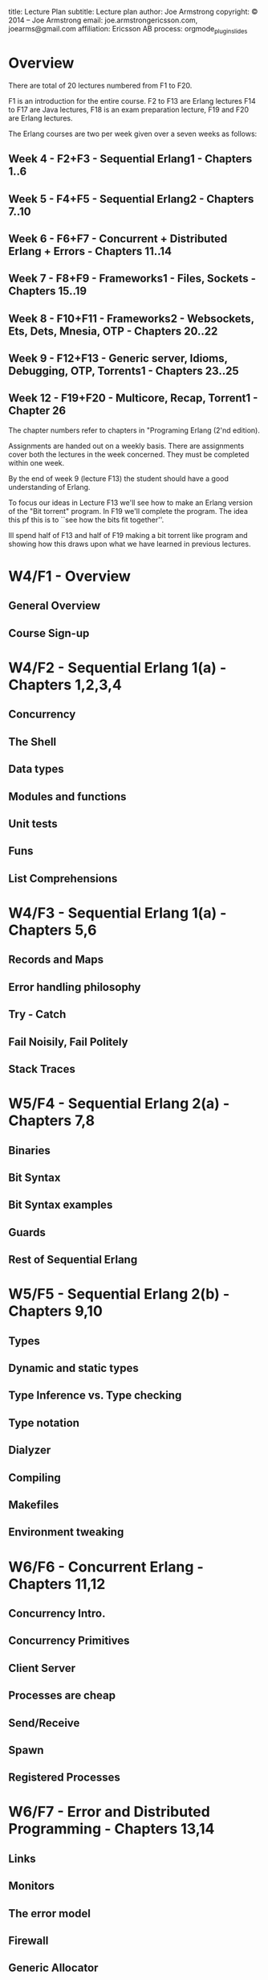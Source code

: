 #+STARTUP: overview, hideblocks
#+BEGIN_kv
title: Lecture Plan
subtitle: Lecture plan
author: Joe Armstrong
copyright: \copyright 2014 -- Joe Armstrong
email: joe.armstrongericsson.com, joearms@gmail.com
affiliation: Ericsson AB
process: orgmode_plugin_slides
#+END_kv

* Overview

There are total of 20 lectures numbered from F1 to F20.  

F1 is an introduction for the entire course.  F2 to F13 are Erlang
lectures F14 to F17 are Java lectures, F18 is an exam preparation
lecture, F19 and F20 are Erlang lectures.

The Erlang courses are two per week given over a seven weeks
as follows:

** Week 4  - F2+F3   - Sequential Erlang1 - Chapters 1..6
** Week 5  - F4+F5   - Sequential Erlang2 - Chapters 7..10
** Week 6  - F6+F7   - Concurrent + Distributed Erlang + Errors - Chapters 11..14
** Week 7  - F8+F9   - Frameworks1 - Files, Sockets - Chapters 15..19
** Week 8  - F10+F11 - Frameworks2 - Websockets, Ets, Dets, Mnesia, OTP - Chapters 20..22
** Week 9  - F12+F13 - Generic server, Idioms, Debugging, OTP, Torrents1 - Chapters 23..25
** Week 12 - F19+F20 - Multicore, Recap, Torrent1 - Chapter 26

The chapter numbers refer to chapters in "Programing Erlang (2'nd
edition).

Assignments are handed out on a weekly basis. There are assignments
cover both the lectures in the week concerned. They must be completed
within one week.

By the end of week 9 (lecture F13) the student should have a good
understanding of Erlang.

To focus our ideas in Lecture F13 we'll see how to make an Erlang
version of the "Bit torrent" program. In F19 we'll complete the
program. The idea this pf this is to ``see how the bits fit together''.

Ill spend half of F13 and half of F19 making a bit torrent like program
and showing how this draws upon what we have learned in previous lectures.


* W4/F1 - Overview
** General Overview
** Course Sign-up
  
* W4/F2 - Sequential Erlang 1(a) - Chapters 1,2,3,4
** Concurrency
** The Shell
** Data types
** Modules and functions
** Unit tests
** Funs
** List Comprehensions

* W4/F3 - Sequential Erlang 1(a)  - Chapters 5,6
** Records and Maps 
** Error handling philosophy
** Try - Catch
** Fail Noisily, Fail Politely
** Stack Traces


* W5/F4 - Sequential Erlang 2(a) - Chapters 7,8 

** Binaries
** Bit Syntax
** Bit Syntax examples
** Guards
** Rest of Sequential Erlang

* W5/F5 - Sequential Erlang 2(b) - Chapters 9,10
** Types
** Dynamic and static types
** Type Inference vs. Type checking
** Type notation
** Dialyzer
** Compiling
** Makefiles
** Environment tweaking


* W6/F6 - Concurrent Erlang - Chapters 11,12 
** Concurrency Intro.
** Concurrency Primitives
** Client Server
** Processes are cheap
** Send/Receive
** Spawn
** Registered Processes 


* W6/F7 - Error and Distributed Programming - Chapters 13,14 
** Links
** Monitors
** The error model
** Firewall
** Generic Allocator
** Why Distributed Programming?
** Erlang distribution
** Explicit sockets and protocols
** Distribution BIFS 
** Security



* W7/F8 - Frameworks1 - Files, Sockets - Chapters 15,16,17 

** Interfacing 
** Files
** Random access
** Directory and file operations
** Sockets
** TCP
** UDP
** Shoutcast
** Streaming music
** Parallel and Sequential servers

* W7/F9 - Frameworks2 - Websockets, Ets, Dets - Chapters 17,18,19 

** UDP
** TCP
** Websockets
** Talking to the browser
** Chat widget
** Browser graphics
** ETS
** DETS


* W8/F10 - Mnesia Database,Debugging etc. Chapters 20,21
** Mnesia the Erlang data base
** Queries
** Transactions
** Table viewer
** Debugging
** Profiling
** Coverage

* W8/F11 - OTP - Chapter 22
** Road to the gen server
** The Gen server in 5 steps
** Abstracting out concurrency

* W9/F12 - gen\_server, etc. Idioms Chapters 23,24
** gen\_server
** gen\_supervisor
** Idioms
** Erlang view of the world
** Physical modeling - Agents
  
* W9/F13 - Third party code + Bit Torrent 1 theory Chapter 25
** Rebar
** Github
** Not in the book
** Describe the bit torrent protocol
** Generating the Digest
** Authentication
** Security
** Scalability
** Fault tolerance
** Program 1 - The torrent maker
** Program 2 - The Index
** Program 3 - The tracker
** Program 4 - The Peers
** Program 5 - Statistics
** Security aspects


* W10/F14 - Java 1
* W10/F15 - Java 2


* W11/F16 - Java 3
* W11/F18 - Java 1


* W12/F19 - Multicore - Bit Torrent 2 - Chapter 26 

** pmap
** promises
** streams
** Connecting things together
** Protocols
** UBF
** Bit torrent 2

* W12/F20 - Erlang recap
** Recapitulate everything that has been said
  
  

  







